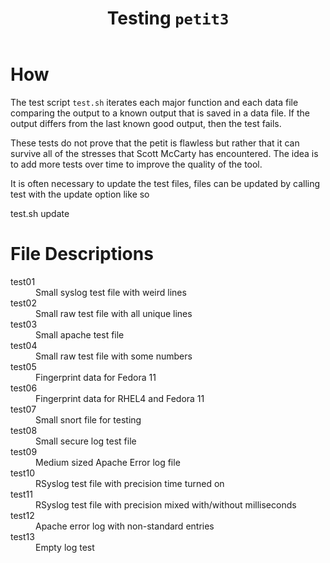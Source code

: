 #+title: Testing =petit3= 

* How
The test script =test.sh= iterates each major function and each data
file comparing the output to a known output that is saved in a data
file. If the output differs from the last known good output, then
the test fails.

These tests do not prove that the petit is flawless but rather that it
can survive all of the stresses that Scott McCarty has encountered.
The idea is to add more tests over time to improve the quality of the
tool.

It is often necessary to update the test files, files can be updated
by calling test with the update option like so

	test.sh update


* File Descriptions

- test01 :: Small syslog test file with weird lines
- test02 :: Small raw test file with all unique lines
- test03 :: Small apache test file
- test04 :: Small raw test file with some numbers
- test05 :: Fingerprint data for Fedora 11
- test06 :: Fingerprint data for RHEL4 and Fedora 11
- test07 :: Small snort file for testing
- test08 :: Small secure log test file
- test09 :: Medium sized Apache Error log file
- test10 :: RSyslog test file with precision time turned on
- test11 :: RSyslog test file with precision mixed with/without milliseconds
- test12 :: Apache error log with non-standard entries
- test13 :: Empty log test

